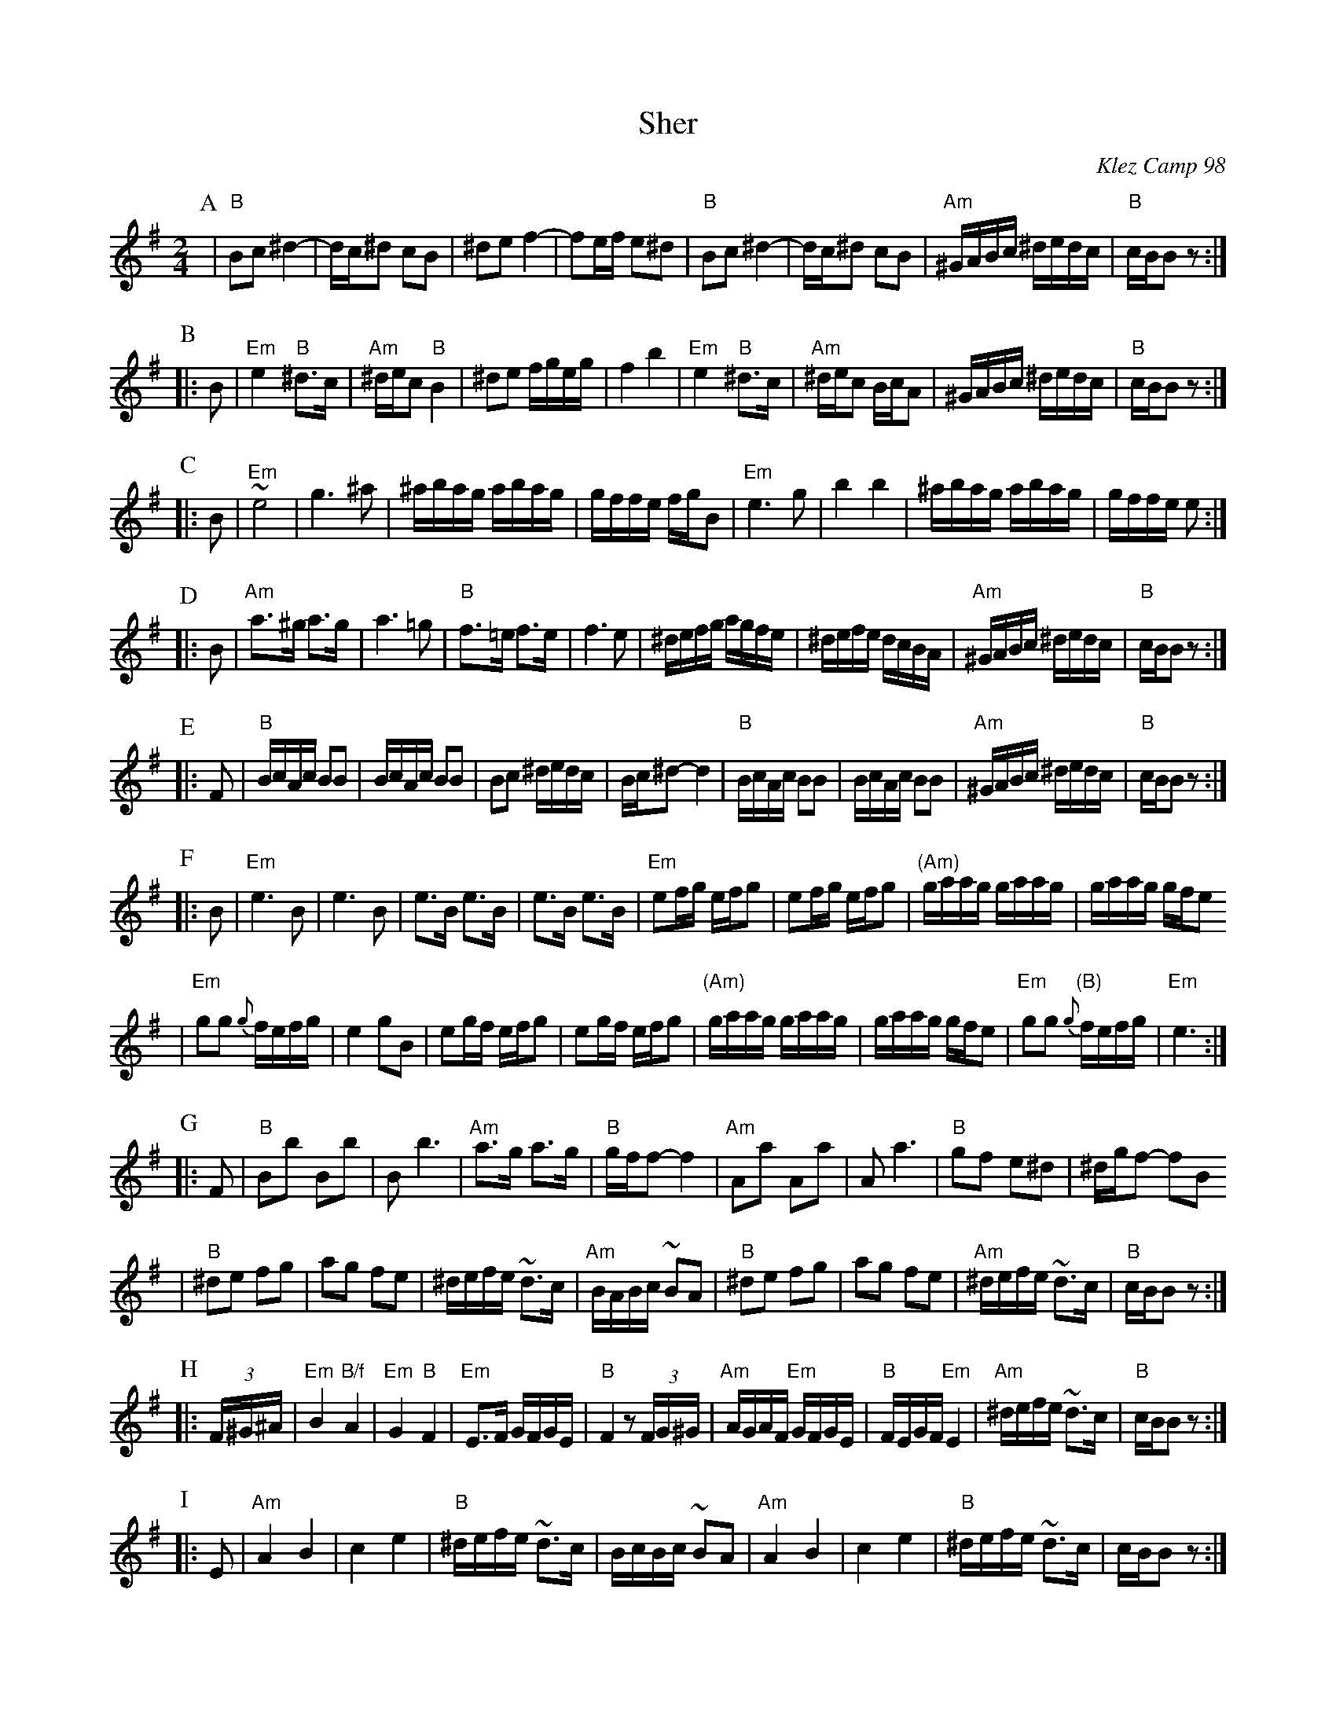 X: 550
T: Sher
O: Klez Camp 98
S: Marianne Cygnel
Z: 1998 by John Chambers <jc:trillian.mit.edu>
M: 2/4
L: 1/16
K: BPhr
P: A
| "B"B2c2 ^d4- | dc^d2 c2B2 | ^d2e2 f4- | f2ef e2^d2 \
| "B"B2c2 ^d4- | dc^d2 c2B2 | "Am"^GABc ^dedc | "B"cBB2 z2 :|
P: B
|: B2 \
| "Em"e4 "B"^d3c | "Am"^dec2 "B"B4 | ^d2e2 fgeg | f4 b4 \
| "Em"e4 "B"^d3c | "Am"^dec2 BcA2 | ^GABc ^dedc | "B"cBB2 z2 :|
P: C
|: B2 \
| "Em"~e8 | g6 ^a2 | ^abag abag | gffe fgB2 \
| "Em"e6 g2 | b4 b4 | ^abag abag | gffe e2 :|
P: D
|: B2 \
| "Am"a3^g a3g | a6 =g2 | "B"f3=e f3e | f6 e2 \
| ^defg agfe | ^defe dcBA | "Am"^GABc ^dedc | "B"cBB2 z2 :|
P: E
|: F2 \
| "B"BcAc B2B2 | BcAc B2B2 | B2c2 ^dedc | Bc^d2- d4 \
| "B"BcAc B2B2 | BcAc B2B2 | "Am"^GABc ^dedc | "B"cBB2 z2 :|
P: F
|: B2 \
| "Em"e6 B2 | e6 B2 | e3B e3B | e3B e3B \
| "Em"e2fg efg2 | e2fg efg2 | "(Am)"gaag gaag | gaag gfe2
| "Em"g2g2 {g}fefg | e4 g2B2 | e2gf efg2 | e2gf efg2 \
| "(Am)"gaag gaag | gaag gfe2 | "Em"g2g2 "(B)"{g}fefg | "Em"e6 :|
P: G
|: F2 \
| "B"B2b2 B2b2 | B2 b6 | "Am"a3g a3g | "B"gff2- f4 \
| "Am"A2a2 A2a2 | A2 a6 | "B"g2f2 e2^d2 | ^dgf2- f2B2
| "B"^d2e2 f2g2 | a2g2 f2e2 | ^defe ~d3c | "Am"BABc ~B2A2 \
| "B"^d2e2 f2g2 | a2g2 f2e2 | "Am"^defe ~d3c | "B"cBB2 z2 :|
P: H
|: (3F^G^A \
| "Em"B4 "B/f"A4 | "Em"G4 "B"F4 | "Em"E3F GFGE | "B"F4 z2(3FG^G \
| "Am"AGAF "Em"GFGE | "B"FEGF "Em"E4 | "Am"^defe ~d3c | "B"cBB2 z2 :|
P: I
|: E2 \
| "Am"A4 B4 | c4 e4 | "B"^defe ~d3c | BcBc ~B2A2 \
| "Am"A4 B4 | c4 e4 | "B"^defe ~d3c | cBB2 z2 :|
